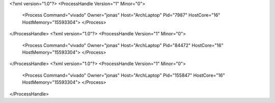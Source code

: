<?xml version="1.0"?>
<ProcessHandle Version="1" Minor="0">
    <Process Command="vivado" Owner="jonas" Host="ArchLaptop" Pid="7987" HostCore="16" HostMemory="15593304">
    </Process>
</ProcessHandle>
<?xml version="1.0"?>
<ProcessHandle Version="1" Minor="0">
    <Process Command="vivado" Owner="jonas" Host="ArchLaptop" Pid="84472" HostCore="16" HostMemory="15593304">
    </Process>
</ProcessHandle>
<?xml version="1.0"?>
<ProcessHandle Version="1" Minor="0">
    <Process Command="vivado" Owner="jonas" Host="ArchLaptop" Pid="155847" HostCore="16" HostMemory="15593304">
    </Process>
</ProcessHandle>
